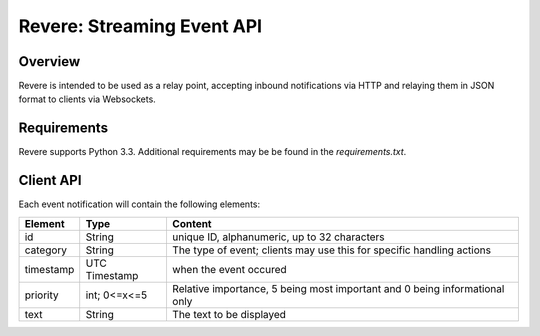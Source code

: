 =============================
 Revere: Streaming Event API 
=============================

Overview
========

Revere is intended to be used as a relay point, accepting inbound
notifications via HTTP and relaying them in JSON format to clients
via Websockets.

Requirements
============

Revere supports Python 3.3. Additional requirements may be be found in the
`requirements.txt`.

Client API
==========

Each event notification will contain the following elements:

+------------+---------------+------------------------------------+
| Element    | Type          | Content                            |
+============+===============+====================================+
| id         | String        | unique ID, alphanumeric,           |
|            |               | up to 32 characters                |
+------------+---------------+------------------------------------+
| category   | String        | The type of event; clients may use |
|            |               | this for specific handling actions |
+------------+---------------+------------------------------------+
| timestamp  | UTC Timestamp | when the event occured             |
+------------+---------------+------------------------------------+
| priority   | int; 0<=x<=5  | Relative importance, 5 being most  |
|            |               | important and 0 being              |
|            |               | informational only                 |
+------------+---------------+------------------------------------+
| text       | String        | The text to be displayed           |
+------------+---------------+------------------------------------+
